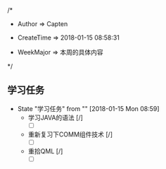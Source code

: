 
/*

 * Author       => Capten

 * CreateTime   => 2018-01-15 08:58:31
   
 * WeekMajor    => 本周的具体内容
   
 */

** 学习任务 
   - State "学习任务"   from ""           [2018-01-15 Mon 08:59]
     - 学习JAVA的语法 [/]
       - [ ]
     - 重新复习下COMM组件技术 [/] 
       - [ ]
     - 重拾QML [/]
       - [ ]

      
